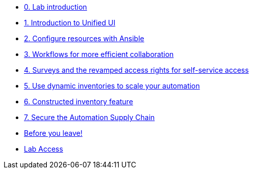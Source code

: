 * xref:index.adoc[0. Lab introduction]
* xref:module-01.adoc[1. Introduction to Unified UI]
* xref:module-02.adoc[2. Configure resources with Ansible]
* xref:module-03.adoc[3. Workflows for more efficient collaboration]
* xref:module-04.adoc[4. Surveys and the revamped access rights for self-service access]
* xref:module-05.adoc[5. Use dynamic inventories to scale your automation]
* xref:module-06.adoc[6. Constructed inventory feature]
* xref:module-07.adoc[7. Secure the Automation Supply Chain]
* xref:the-end.adoc[Before you leave!]
* xref:lab-access.adoc[Lab Access]
